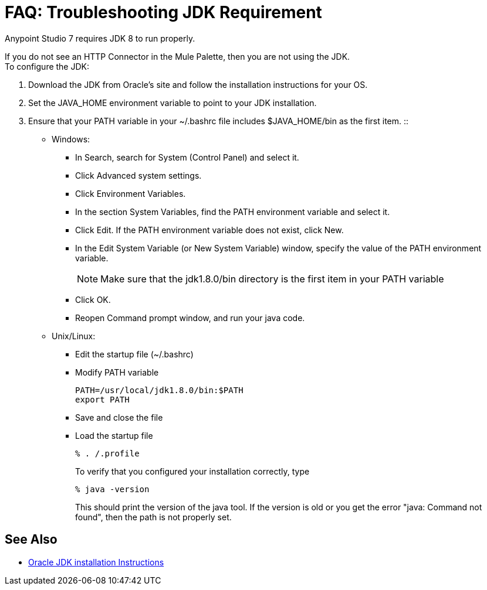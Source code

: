 = FAQ: Troubleshooting JDK Requirement

Anypoint Studio 7 requires JDK 8 to run properly.

If you do not see an HTTP Connector in the Mule Palette, then you are not using the JDK. +
To configure the JDK:

. Download the JDK from Oracle's site and follow the installation instructions for your OS.
. Set the JAVA_HOME environment variable to point to your JDK installation.
. Ensure that your PATH variable in your ~/.bashrc file includes $JAVA_HOME/bin as the first item.
::
+
* Windows:
** In Search, search for System (Control Panel) and select it.
** Click Advanced system settings.
** Click Environment Variables.
** In the section System Variables, find the PATH environment variable and select it.
** Click Edit. If the PATH environment variable does not exist, click New.
** In the Edit System Variable (or New System Variable) window, specify the value of the PATH environment variable.
+
[NOTE]
--
Make sure that the jdk1.8.0/bin directory is the first item in your PATH variable
--
+
** Click OK.
** Reopen Command prompt window, and run your java code.

* Unix/Linux: +
** Edit the startup file (~/.bashrc)
** Modify PATH variable
+
[source,bash,linenums]
----
PATH=/usr/local/jdk1.8.0/bin:$PATH
export PATH
----
** Save and close the file
** Load the startup file
+
[source,bash,linenums]
----
% . /.profile
----
+
To verify that you configured your installation correctly, type
+
[source,bash,linenums]
----
% java -version
----
+
This should print the version of the java tool. If the version is old or you get the error "java: Command not found", then the path is not properly set.


== See Also


* link:http://docs.oracle.com/javase/8/docs/technotes/guides/install/windows_jdk_install.html#A1097936[Oracle JDK installation Instructions]
